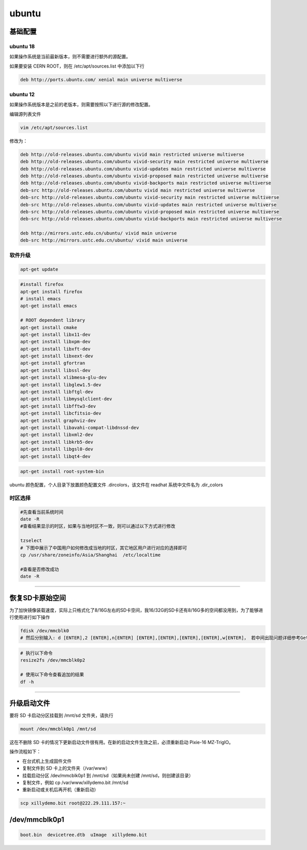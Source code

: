 .. ubuntu.md --- 
.. 
.. Description: 
.. Author: Hongyi Wu(吴鸿毅)
.. Email: wuhongyi@qq.com 
.. Created: 一 5月 27 21:25:03 2019 (+0800)
.. Last-Updated: 二 2月 11 16:55:51 2020 (+0800)
..           By: Hongyi Wu(吴鸿毅)
..     Update #: 7
.. URL: http://wuhongyi.cn 

##################################################
ubuntu
##################################################

============================================================
基础配置
============================================================

----------------------------------------------------------------------
ubuntu 18
----------------------------------------------------------------------

如果操作系统是当前最新版本，则不需要进行额外的源配置。

如果要安装 CERN ROOT，则在 /etc/apt/sources.list 中添加以下行

.. code:: 
	  
  deb http://ports.ubuntu.com/ xenial main universe multiverse


----------------------------------------------------------------------
ubuntu 12
----------------------------------------------------------------------

如果操作系统版本是之前的老版本，则需要按照以下进行源的修改配置。

编辑源列表文件

.. code:: bash

   vim /etc/apt/sources.list


修改为：

.. code:: bash
	  
  deb http://old-releases.ubuntu.com/ubuntu vivid main restricted universe multiverse   
  deb http://old-releases.ubuntu.com/ubuntu vivid-security main restricted universe multiverse   
  deb http://old-releases.ubuntu.com/ubuntu vivid-updates main restricted universe multiverse   
  deb http://old-releases.ubuntu.com/ubuntu vivid-proposed main restricted universe multiverse   
  deb http://old-releases.ubuntu.com/ubuntu vivid-backports main restricted universe multiverse   
  deb-src http://old-releases.ubuntu.com/ubuntu vivid main restricted universe multiverse   
  deb-src http://old-releases.ubuntu.com/ubuntu vivid-security main restricted universe multiverse   
  deb-src http://old-releases.ubuntu.com/ubuntu vivid-updates main restricted universe multiverse   
  deb-src http://old-releases.ubuntu.com/ubuntu vivid-proposed main restricted universe multiverse   
  deb-src http://old-releases.ubuntu.com/ubuntu vivid-backports main restricted universe multiverse 
   
  deb http://mirrors.ustc.edu.cn/ubuntu/ vivid main universe
  deb-src http://mirrors.ustc.edu.cn/ubuntu/ vivid main universe


----------------------------------------------------------------------
软件升级
----------------------------------------------------------------------

.. code:: bash
	  
   apt-get update



.. code:: bash
	  
   #install firefox
   apt-get install firefox
   # install emacs
   apt-get install emacs
    
   # ROOT dependent library
   apt-get install cmake
   apt-get install libx11-dev
   apt-get install libxpm-dev
   apt-get install libxft-dev 
   apt-get install libxext-dev
   apt-get install gfortran 
   apt-get install libssl-dev 
   apt-get install xlibmesa-glu-dev 
   apt-get install libglew1.5-dev 
   apt-get install libftgl-dev 
   apt-get install libmysqlclient-dev 
   apt-get install libfftw3-dev 
   apt-get install libcfitsio-dev 
   apt-get install graphviz-dev
   apt-get install libavahi-compat-libdnssd-dev 
   apt-get install libxml2-dev 
   apt-get install libkrb5-dev 
   apt-get install libgsl0-dev 
   apt-get install libqt4-dev


.. code:: bash
	  
   apt-get install root-system-bin


ubuntu 颜色配置，个人目录下放置颜色配置文件 .dircolors，该文件在 readhat 系统中文件名为 .dir_colors


----------------------------------------------------------------------
时区选择
----------------------------------------------------------------------

.. code:: bash
	  
   #先查看当前系统时间
   date -R   
   #查看结果显示的时区，如果与当地时区不一致，则可以通过以下方式进行修改

   tzselect
   # 下图中展示了中国用户如何修改成当地的时区，其它地区用户进行对应的选择即可
   cp /usr/share/zoneinfo/Asia/Shanghai  /etc/localtime

   #查看是否修改成功
   date -R  

.. image:: /_static/img/ubuntu_tzselect.png
   

----

============================================================
恢复SD卡原始空间
============================================================

为了加快镜像装载速度，实际上只格式化了8/16G左右的SD卡空间，我16/32G的SD卡还有8/16G多的空间都没用到，为了能够进行使用进行如下操作

.. code:: bash
	  
   fdisk /dev/mmcblk0
   # 然后分别输入: d [ENTER],2 [ENTER],n[ENTER] [ENTER],[ENTER],[ENTER],[ENTER],w[ENTER]， 若中间出现问题详细参考Getting started with Xillinux for Zynq-7000 EPP ， 然后重启linux 开机后


.. code:: bash
	  
   # 执行以下命令
   resize2fs /dev/mmcblk0p2

   # 使用以下命令查看追加的结果
   df -h


----

============================================================
升级启动文件
============================================================

要将 SD 卡启动分区挂载到 /mnt/sd 文件夹，请执行

.. code:: bash
	  
   mount /dev/mmcblk0p1 /mnt/sd


这在不删除 SD 卡的情况下更新启动文件很有用。在新的启动文件生效之前，必须重新启动 Pixie-16 MZ-TrigIO。

操作流程如下：

- 在台式机上生成固件文件
- 复制文件到 SD 卡上的文件夹（/var/www）
- 挂载启动分区 /dev/mmcblk0p1 到 /mnt/sd（如果尚未创建 /mnt/sd，则创建该目录）
- 复制文件，例如 cp /var/www/xillydemo.bit /mnt/sd
- 重新启动或关机后再开机（重新启动）


.. code:: bash
	  
   scp xillydemo.bit root@222.29.111.157:~


============================================================
/dev/mmcblk0p1
============================================================

.. code:: bash
	  
   boot.bin  devicetree.dtb  uImage  xillydemo.bit



.. ubuntu.md ends here 
